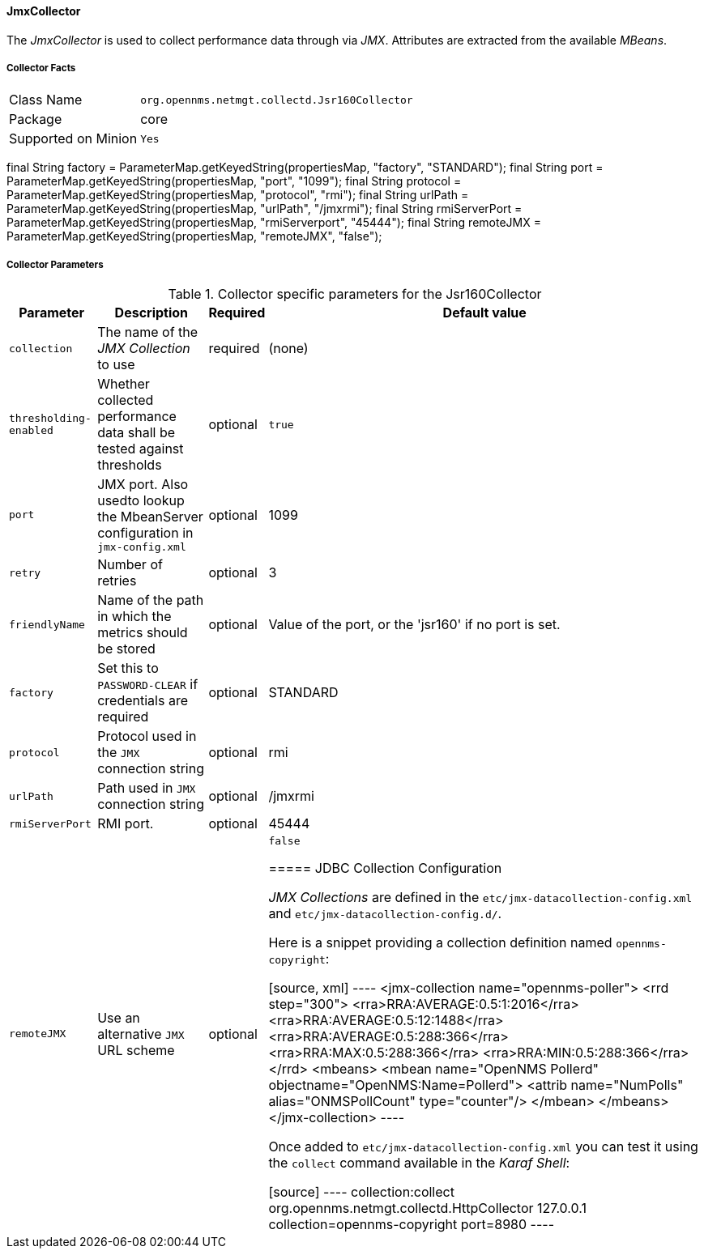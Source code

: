 
// Allow GitHub image rendering
:imagesdir: ../../../images

==== JmxCollector

The _JmxCollector_ is used to collect performance data through via _JMX_.
Attributes are extracted from the available _MBeans_.

===== Collector Facts

[options="autowidth"]
|===
| Class Name          | `org.opennms.netmgt.collectd.Jsr160Collector`
| Package             | core
| Supported on Minion | `Yes`
|===

final String factory = ParameterMap.getKeyedString(propertiesMap, "factory", "STANDARD");
final String port = ParameterMap.getKeyedString(propertiesMap, "port", "1099");
final String protocol = ParameterMap.getKeyedString(propertiesMap, "protocol", "rmi");
final String urlPath = ParameterMap.getKeyedString(propertiesMap, "urlPath",  "/jmxrmi");
final String rmiServerPort = ParameterMap.getKeyedString(propertiesMap, "rmiServerport",  "45444");
final String remoteJMX = ParameterMap.getKeyedString(propertiesMap, "remoteJMX",  "false");



===== Collector Parameters

.Collector specific parameters for the Jsr160Collector
[options="header, autowidth"]
|===
| Parameter              | Description                                                                     | Required | Default value
| `collection`           | The name of the _JMX Collection_ to use                                         | required | (none)
| `thresholding-enabled` | Whether collected performance data shall be tested against thresholds           | optional | `true`
| `port`                 | JMX port. Also usedto lookup the MbeanServer configuration in `jmx-config.xml`  | optional | 1099
| `retry`                | Number of retries                                                               | optional | 3
| `friendlyName`         | Name of the path in which the metrics should be stored                          | optional | Value of the port, or the 'jsr160' if no port is set.
| `factory`              | Set this to `PASSWORD-CLEAR` if credentials are required                        | optional | STANDARD
| `protocol`             | Protocol used in the `JMX` connection string                                    | optional | rmi
| `urlPath`              | Path used in `JMX` connection string                                            | optional | /jmxrmi
| `rmiServerPort`        | RMI port.                                                                       | optional | 45444
| `remoteJMX`            | Use an alternative `JMX` URL scheme                                             | optional | `false`

===== JDBC Collection Configuration

_JMX Collections_ are defined in the `etc/jmx-datacollection-config.xml` and `etc/jmx-datacollection-config.d/`.

Here is a snippet providing a collection definition named `opennms-copyright`:

[source, xml]
----
<jmx-collection name="opennms-poller">
    <rrd step="300">
        <rra>RRA:AVERAGE:0.5:1:2016</rra>
        <rra>RRA:AVERAGE:0.5:12:1488</rra>
        <rra>RRA:AVERAGE:0.5:288:366</rra>
        <rra>RRA:MAX:0.5:288:366</rra>
        <rra>RRA:MIN:0.5:288:366</rra>
    </rrd>
    <mbeans>
        <mbean name="OpenNMS Pollerd" objectname="OpenNMS:Name=Pollerd">
            <attrib name="NumPolls" alias="ONMSPollCount" type="counter"/>
        </mbean>
    </mbeans>
</jmx-collection>
----

Once added to `etc/jmx-datacollection-config.xml` you can test it using the `collect` command available in the _Karaf Shell_:

[source]
----
collection:collect org.opennms.netmgt.collectd.HttpCollector 127.0.0.1 collection=opennms-copyright port=8980
----
